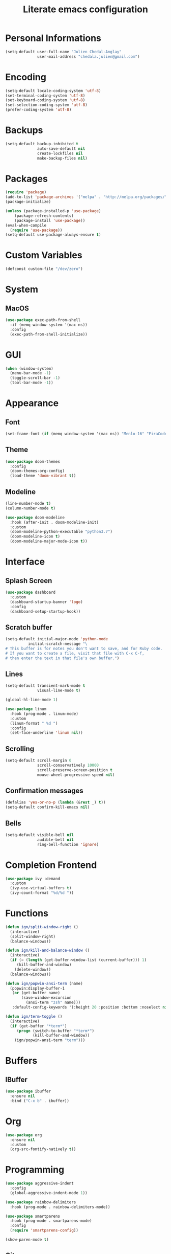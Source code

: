 #+TITLE: Literate emacs configuration
* Personal Informations

#+BEGIN_SRC emacs-lisp
(setq-default user-full-name "Julien Chedal-Anglay"
              user-mail-address "chedala.julien@gmail.com")
#+END_SRC

* Encoding

#+BEGIN_SRC emacs-lisp
(setq-default locale-coding-system 'utf-8)
(set-terminal-coding-system 'utf-8)
(set-keyboard-coding-system 'utf-8)
(set-selection-coding-system 'utf-8)
(prefer-coding-system 'utf-8)
#+END_SRC

* Backups

#+BEGIN_SRC emacs-lisp
(setq-default backup-inhibited t
              auto-save-default nil
              create-lockfiles nil
              make-backup-files nil)
#+END_SRC

* Packages

#+BEGIN_SRC emacs-lisp
(require 'package)
(add-to-list 'package-archives '("melpa" . "http://melpa.org/packages/") t)
(package-initialize)

(unless (package-installed-p 'use-package)
    (package-refresh-contents)
    (package-install 'use-package))
(eval-when-compile
  (require 'use-package))
(setq-default use-package-always-ensure t)
#+END_SRC

* Custom Variables

#+BEGIN_SRC emacs-lisp
(defconst custom-file "/dev/zero")
#+END_SRC

* System
** MacOS

#+BEGIN_SRC emacs-lisp
(use-package exec-path-from-shell
  :if (memq window-system '(mac ns))
  :config
  (exec-path-from-shell-initialize))
#+END_SRC

* GUI

#+BEGIN_SRC emacs-lisp
(when (window-system)
  (menu-bar-mode -1)
  (toggle-scroll-bar -1)
  (tool-bar-mode -1))
#+END_SRC

* Appearance
** Font

#+BEGIN_SRC emacs-lisp
(set-frame-font (if (memq window-system '(mac ns)) "Menlo-16" "FiraCode-12") nil t)
#+END_SRC

** Theme

#+BEGIN_SRC emacs-lisp
(use-package doom-themes
  :config
  (doom-themes-org-config)
  (load-theme 'doom-vibrant t))
#+END_SRC

** Modeline

#+BEGIN_SRC emacs-lisp
(line-number-mode t)
(column-number-mode t)

(use-package doom-modeline
  :hook (after-init . doom-modeline-init)
  :custom
  (doom-modeline-python-executable "python3.7")
  (doom-modeline-icon t)
  (doom-modeline-major-mode-icon t))
#+END_SRC

* Interface
** Splash Screen

#+BEGIN_SRC emacs-lisp
(use-package dashboard
  :custom
  (dashboard-startup-banner 'logo)
  :config
  (dashboard-setup-startup-hook))
#+END_SRC

** Scratch buffer

#+BEGIN_SRC emacs-lisp
(setq-default initial-major-mode 'python-mode
	      initial-scratch-message "\
# This buffer is for notes you don't want to save, and for Ruby code.
# If you want to create a file, visit that file with C-x C-f,
# then enter the text in that file's own buffer.")
#+END_SRC

** Lines

#+BEGIN_SRC emacs-lisp
(setq-default transient-mark-mode t
              visual-line-mode t)

(global-hl-line-mode 1)

(use-package linum
  :hook (prog-mode . linum-mode)
  :custom
  (linum-format " %d ")
  :config
  (set-face-underline 'linum nil))
#+END_SRC

** Scrolling

#+BEGIN_SRC emacs-lisp
(setq-default scroll-margin 0
              scroll-conservatively 10000
              scroll-preserve-screen-position t
              mouse-wheel-progressive-speed nil)
#+END_SRC

** Confirmation messages

#+BEGIN_SRC emacs-lisp
(defalias 'yes-or-no-p (lambda (&rest _) t))
(setq-default confirm-kill-emacs nil)
#+END_SRC

** Bells

#+BEGIN_SRC emacs-lisp
(setq-default visible-bell nil
              audible-bell nil
              ring-bell-function 'ignore)
#+END_SRC

* Completion Frontend

#+BEGIN_SRC emacs-lisp
(use-package ivy :demand
  :custom
  (ivy-use-virtual-buffers t)
  (ivy-count-format "%d/%d "))
#+END_SRC

* Functions

#+BEGIN_SRC emacs-lisp
(defun ign/split-window-right ()
  (interactive)
  (split-window-right)
  (balance-windows))

(defun ign/kill-and-balance-window ()
  (interactive)
  (if (= (length (get-buffer-window-list (current-buffer))) 1)
     (kill-buffer-and-window)
    (delete-window))
  (balance-windows))

(defun ign/popwin-ansi-term (name)
  (popwin:display-buffer-1
   (or (get-buffer name)
       (save-window-excursion
         (ansi-term "zsh" name)))
   :default-config-keywords '(:height 20 :position :bottom :noselect nil :stick t)))

(defun ign/term-toggle ()
  (interactive)
  (if (get-buffer "*term*")
     (progn (switch-to-buffer "*term*")
            (kill-buffer-and-window))
    (ign/popwin-ansi-term "term")))
#+END_SRC

* Buffers
** IBuffer

#+BEGIN_SRC emacs-lisp
(use-package ibuffer
  :ensure nil
  :bind ("C-x b" . ibuffer))
#+END_SRC

* Org

#+BEGIN_SRC emacs-lisp
(use-package org
  :ensure nil
  :custom
  (org-src-fontify-natively t))
#+END_SRC

* Programming

#+BEGIN_SRC emacs-lisp
(use-package aggressive-indent
  :config
  (global-aggressive-indent-mode 1))

(use-package rainbow-delimiters
  :hook (prog-mode . rainbow-delimiters-mode))

(use-package smartparens
  :hook (prog-mode . smartparens-mode)
  :config
  (require 'smartparens-config))

(show-paren-mode t)
#+END_SRC

** Git

#+BEGIN_SRC emacs-lisp
(use-package magit
  :bind ("C-c g" . magit-status)
  :custom
  (magit-completing-read-function 'ivy-completing-read))

(use-package gitignore-mode
  :mode ("\\.gitignore\\'" . gitignore-mode))
#+END_SRC

** Projectile

#+BEGIN_SRC emacs-lisp
(use-package projectile
  :demand
  :bind
  (:map projectile-mode-map
   ("C-c p" . projectile-command-map))
  :config
  (projectile-mode t))
#+END_SRC

** Company

#+BEGIN_SRC emacs-lisp
(use-package company
  :demand
  :custom-face
  (company-tooltip ((t (:foreground "#ABB2BF" :background "#30343C"))))
  (company-tooltip-annotation ((t (:foreground "#ABB2BF" :background "#30343C"))))
  (company-tooltip-selection ((t (:foreground "#ABB2BF" :background "#393F49"))))
  (company-tooltip-mouse ((t (:background "#30343C"))))
  (company-tooltip-common ((t (:foreground "#ABB2BF" :background "#30343C"))))
  (company-tooltip-common-selection ((t (:foreground "#ABB2BF" :background "#393F49"))))
  (company-preview ((t (:background "#30343C"))))
  (company-preview-common ((t (:foreground "#ABB2BF" :background "#30343C"))))
  (company-scrollbar-fg ((t (:background "#30343C"))))
  (company-scrollbar-bg ((t (:background "#30343C"))))
  (company-template-field ((t (:foreground "#282C34" :background "#C678DD"))))
  :custom
  (company-idle-delay 120)
  :config
  (global-company-mode t))
#+END_SRC

** Flycheck

#+BEGIN_SRC emacs-lisp
(use-package flycheck
  :custom-face
  (flycheck-info ((t (:underline (:style line :color "#80FF80")))))
  (flycheck-warning ((t (:underline (:style line :color "#FF9933")))))
  (flycheck-error ((t (:underline (:style line :color "#FF5C33")))))
  :custom
  (flycheck-check-syntax-automatically '(mode-enabled save))
  :config
  (define-fringe-bitmap 'flycheck-fringe-bitmap-ball
    (vector #b00000000
	    #b00000000
	    #b00000000
	    #b00000000
	    #b00000000
	    #b00111000
	    #b01111100
	    #b11111110
	    #b11111110
	    #b11111110
	    #b01111100
	    #b00111000
	    #b00000000
	    #b00000000
	    #b00000000
	    #b00000000
	    #b00000000))
  (flycheck-define-error-level 'info
    :severity 100
    :compilation-level 2
    :overlay-category 'flycheck-info-overlay
    :fringe-bitmap 'flycheck-fringe-bitmap-ball
    :fringe-face 'flycheck-fringe-info
    :info-list-face 'flycheck-error-list-info)
  (flycheck-define-error-level 'warning
    :severity 100
    :compilation-level 2
    :overlay-category 'flycheck-warning-overlay
    :fringe-bitmap 'flycheck-fringe-bitmap-ball
    :fringe-face 'flycheck-fringe-warning
    :warning-list-face 'flycheck-error-list-warning)
  (flycheck-define-error-level 'error
    :severity 100
    :compilation-level 2
    :overlay-category 'flycheck-error-overlay
    :fringe-bitmap 'flycheck-fringe-bitmap-ball
    :fringe-face 'flycheck-fringe-error
    :error-list-face 'flycheck-error-list-error)
  (global-flycheck-mode t))
#+END_SRC

** Python

#+BEGIN_SRC emacs-lisp
(use-package python
  :after (flycheck)
  :ensure nil
  :custom
  (python-indent 4)
  (python-shell-interpreter "ipython3")
  (python-shell-interpreter-args "--simple-prompt -i")
  (python-fill-docstring-style 'pep-257)
  (py-split-window-on-execute t)
  (flycheck-python-pylint-executable "python3.7")
  (flycheck-python-pycompile-executable "python3.7"))

(use-package company-jedi
  :after company
  :hook (python-mode . jedi-setup)
  :demand
  :config
  (add-to-list 'company-backends 'company-jedi))

(use-package pip-requirements)
#+END_SRC

** OCaml

#+BEGIN_SRC emacs-lisp
(use-package tuareg
  :mode ("\\.mly\\'" . tuareg-menhir-mode)
  :custom
  (tuareg-match-patterns-aligned t)
  (tuareg-indent-align-with-first-arg t))

(use-package merlin
  :hook (tuareg-mode . merlin-mode)
  :config
  (when (file-exists-p "~/.emacs.d/opam-user-setup.el")
   (require 'opam-user-setup "~/.emacs.d/opam-user-setup.el")))
#+END_SRC

** C

#+BEGIN_SRC emacs-lisp
(use-package cc-mode
  :ensure nil
  :hook
  (c-mode . (lambda () (setq indent-tabs-mode t)
	      (global-aggressive-indent-mode -1)))
  :custom
  (c-default-style "linux")
  (c-basic-offset 4))

(use-package company-c-headers
  :after company
  :config
  (add-to-list 'company-backends 'company-c-headers))
#+END_SRC

* Text Editing

#+BEGIN_SRC emacs-lisp
(use-package expand-region)

(setq-default require-final-newline t)
(global-subword-mode 1)
(delete-selection-mode t)
(add-hook 'before-save-hook #'delete-trailing-whitespace)
#+END_SRC

* Text Navigation

#+BEGIN_SRC emacs-lisp
(use-package popwin)

(use-package avy
  :custom
  (avy-keys '(?u ?h ?e ?t ?o ?n ?a ?s))
  :bind
  ("C-'" . 'avy-goto-char-2))

(use-package ace-window
  :custom
  (aw-keys '(?u ?h ?e ?t ?o ?n ?a ?s))
  :bind
  ("C-x C-w" . 'ace-window))

(use-package ace-jump-helm-line
  :bind
  (:map helm-map
   ("C-'" . 'ace-jump-helm-line)))
#+END_SRC

* Bindings

#+BEGIN_SRC emacs-lisp
(define-key key-translation-map (kbd "C-t") (kbd "C-x"))
(define-key key-translation-map (kbd "C-x") (kbd "C-t"))
(define-key key-translation-map (kbd "M-t") (kbd "M-x"))
(define-key key-translation-map (kbd "M-x") (kbd "M-t"))

(use-package bind-key)
(bind-key* "C-x m" 'previous-buffer)
(bind-key* "C-x v" 'next-buffer)
(bind-key* "C-x w" 'ign/split-window-right)
(bind-key* "C-x k" 'ign/kill-and-balance-window)
(bind-key* "C-x t" 'ign/term-toggle)
#+END_SRC

** Which-key

#+BEGIN_SRC emacs-lisp
(use-package which-key
  :demand
  :bind ("C-h b" . which-key-show-top-level)
  :config
  (which-key-mode))
#+END_SRC

* Community
** Browser

#+BEGIN_SRC emacs-lisp
(setq-default browse-url-browser-function 'browse-url-chromium)
#+END_SRC

** Discord

#+BEGIN_SRC emacs-lisp
(use-package elcord
  :demand
  :config
  (elcord-mode))
#+END_SRC
